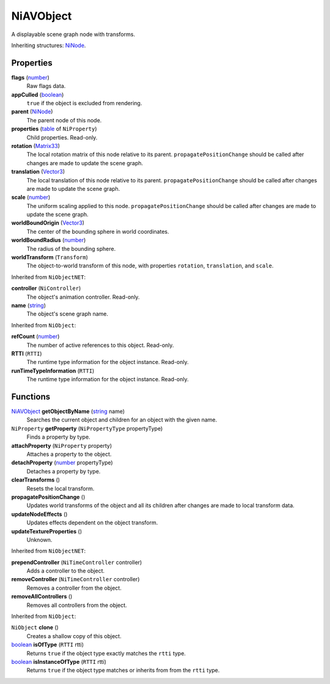 
NiAVObject
========================================================

A displayable scene graph node with transforms.

Inheriting structures: `NiNode`_.


Properties
--------------------------------------------------------

**flags** (`number`_)
    Raw flags data.

**appCulled** (`boolean`_)
    ``true`` if the object is excluded from rendering.

**parent** (`NiNode`_)
    The parent node of this node.

**properties** (`table`_ of ``NiProperty``)
    Child properties. Read-only.

**rotation** (`Matrix33`_)
    The local rotation matrix of this node relative to its parent. ``propagatePositionChange`` should be called after changes are made to update the scene graph.

**translation** (`Vector3`_)
    The local translation of this node relative to its parent. ``propagatePositionChange`` should be called after changes are made to update the scene graph.

**scale** (`number`_)
    The uniform scaling applied to this node. ``propagatePositionChange`` should be called after changes are made to update the scene graph.

**worldBoundOrigin** (`Vector3`_)
    The center of the bounding sphere in world coordinates.

**worldBoundRadius** (`number`_)
    The radius of the bounding sphere.

**worldTransform** (``Transform``)
    The object-to-world transform of this node, with properties ``rotation``, ``translation``, and ``scale``.


Inherited from ``NiObjectNET``:

**controller** (``NiController``)
    The object's animation controller. Read-only.

**name** (`string`_)
    The object's scene graph name.


Inherited from ``NiObject``:

**refCount** (`number`_)
    The number of active references to this object. Read-only.

**RTTI** (``RTTI``)
    The runtime type information for the object instance. Read-only.

**runTimeTypeInformation** (``RTTI``)
    The runtime type information for the object instance. Read-only.


Functions
--------------------------------------------------------

`NiAVObject`_ **getObjectByName** (`string`_ name)
    Searches the current object and children for an object with the given name.

``NiProperty`` **getProperty** (``NiPropertyType`` propertyType)
    Finds a property by type.

**attachProperty** (``NiProperty`` property)
    Attaches a property to the object.

**detachProperty** (`number`_ propertyType)
    Detaches a property by type.

**clearTransforms** ()
    Resets the local transform.

**propagatePositionChange** ()
    Updates world transforms of the object and all its children after changes are made to local transform data.

**updateNodeEffects** ()
    Updates effects dependent on the object transform.

**updateTextureProperties** ()
    Unknown.

    
Inherited from ``NiObjectNET``:

**prependController** (``NiTimeController`` controller)
    Adds a controller to the object.

**removeController** (``NiTimeController`` controller)
    Removes a controller from the object.

**removeAllControllers** ()
    Removes all controllers from the object.


Inherited from ``NiObject``:

``NiObject`` **clone** ()
    Creates a shallow copy of this object.

`boolean`_ **isOfType** (``RTTI`` rtti)
    Returns ``true`` if the object type exactly matches the ``rtti`` type.

`boolean`_ **isInstanceOfType** (``RTTI`` rtti)
    Returns ``true`` if the object type matches or inherits from from the ``rtti`` type.



.. _`boolean`: ../lua/boolean.html
.. _`number`: ../lua/number.html
.. _`string`: ../lua/string.html
.. _`table`: ../lua/table.html

.. _`NiAVObject`: niAVObject.html
.. _`NiNode`: niNode.html

.. _`Matrix33`: ../tes/matrix33.html
.. _`Vector3`: ../test/vector3.html
